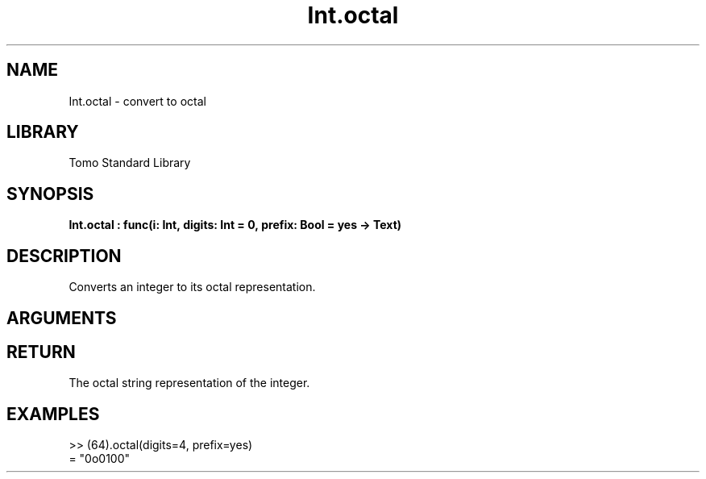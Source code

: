 '\" t
.\" Copyright (c) 2025 Bruce Hill
.\" All rights reserved.
.\"
.TH Int.octal 3 2025-04-21T14:58:16.946041 "Tomo man-pages"
.SH NAME
Int.octal \- convert to octal
.SH LIBRARY
Tomo Standard Library
.SH SYNOPSIS
.nf
.BI Int.octal\ :\ func(i:\ Int,\ digits:\ Int\ =\ 0,\ prefix:\ Bool\ =\ yes\ ->\ Text)
.fi
.SH DESCRIPTION
Converts an integer to its octal representation.


.SH ARGUMENTS

.TS
allbox;
lb lb lbx lb
l l l l.
Name	Type	Description	Default
i	Int	The integer to be converted. 	-
digits	Int	The minimum number of digits in the output string. 	0
prefix	Bool	Whether to include a "0o" prefix. 	yes
.TE
.SH RETURN
The octal string representation of the integer.

.SH EXAMPLES
.EX
>> (64).octal(digits=4, prefix=yes)
= "0o0100"
.EE
